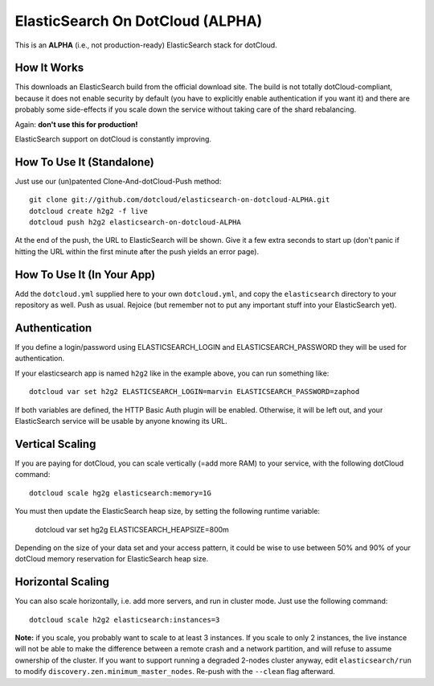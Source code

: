 ElasticSearch On DotCloud (ALPHA)
=================================

This is an **ALPHA** (i.e., not production-ready) ElasticSearch stack
for dotCloud.


How It Works
------------

This downloads an ElasticSearch build from the official download site.
The build is not totally dotCloud-compliant, because it does not
enable security by default (you have to explicitly enable authentication
if you want it) and there are probably some side-effects if you scale
down the service without taking care of the shard rebalancing.

Again: **don't use this for production!**

ElasticSearch support on dotCloud is constantly improving.


How To Use It (Standalone)
--------------------------

Just use our (un)patented Clone-And-dotCloud-Push method::

  git clone git://github.com/dotcloud/elasticsearch-on-dotcloud-ALPHA.git
  dotcloud create h2g2 -f live
  dotcloud push h2g2 elasticsearch-on-dotcloud-ALPHA

At the end of the push, the URL to ElasticSearch will be shown.
Give it a few extra seconds to start up (don't panic if hitting the
URL within the first minute after the push yields an error page).


How To Use It (In Your App)
---------------------------

Add the ``dotcloud.yml`` supplied here to your own ``dotcloud.yml``,
and copy the ``elasticsearch`` directory to your repository as well.
Push as usual. Rejoice (but remember not to put any important stuff into
your ElasticSearch yet).


Authentication
--------------

If you define a login/password using ELASTICSEARCH_LOGIN
and ELASTICSEARCH_PASSWORD they will be used for authentication.

If your elasticsearch app is named ``h2g2`` like in the example above,
you can run something like::

  dotcloud var set h2g2 ELASTICSEARCH_LOGIN=marvin ELASTICSEARCH_PASSWORD=zaphod

If both variables are defined, the HTTP Basic Auth plugin will be enabled.
Otherwise, it will be left out, and your ElasticSearch service will be
usable by anyone knowing its URL.


Vertical Scaling
----------------

If you are paying for dotCloud, you can scale vertically (=add more RAM)
to your service, with the following dotCloud command::

  dotcloud scale hg2g elasticsearch:memory=1G

You must then update the ElasticSearch heap size, by setting the following
runtime variable:

  dotcloud var set hg2g ELASTICSEARCH_HEAPSIZE=800m

Depending on the size of your data set and your access pattern, it could
be wise to use between 50% and 90% of your dotCloud memory reservation for
ElasticSearch heap size.


Horizontal Scaling
------------------

You can also scale horizontally, i.e. add more servers, and run in cluster
mode. Just use the following command::

  dotcloud scale h2g2 elasticsearch:instances=3

**Note:** if you scale, you probably want to scale to at least 3 instances.
If you scale to only 2 instances, the live instance will not be able to
make the difference between a remote crash and a network partition, and
will refuse to assume ownership of the cluster. If you want to support
running a degraded 2-nodes cluster anyway, edit ``elasticsearch/run``
to modify ``discovery.zen.minimum_master_nodes``. Re-push with the
``--clean`` flag afterward.
